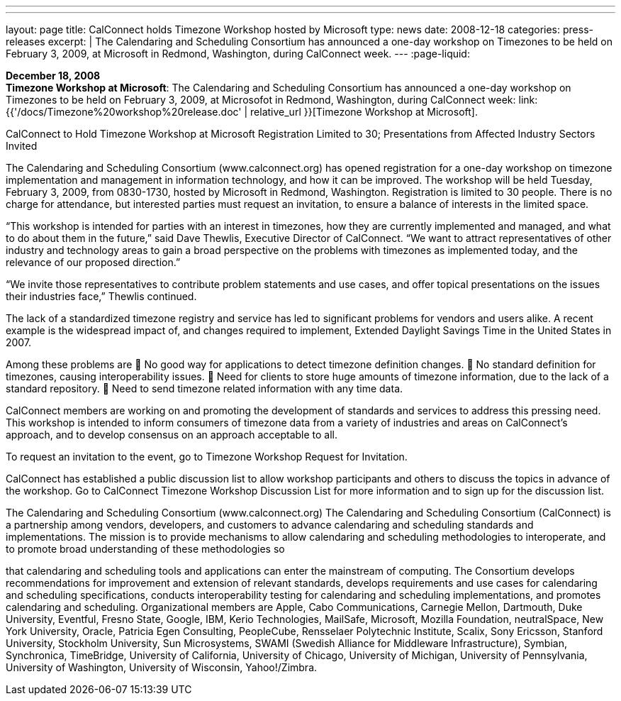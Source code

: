---
---
layout: page
title:  CalConnect holds Timezone Workshop hosted by Microsoft
type: news
date: 2008-12-18
categories: press-releases
excerpt: |
  The Calendaring and Scheduling Consortium has announced a one-day workshop on
  Timezones to be held on February 3, 2009, at Microsoft in Redmond, Washington,
  during CalConnect week.
---
:page-liquid:

*December 18, 2008* +
*Timezone Workshop at Microsoft*: The Calendaring and Scheduling
Consortium has announced a one-day workshop on Timezones to be held on
February 3, 2009, at Microsofot in Redmond, Washington, during
CalConnect week:
link:{{'/docs/Timezone%20workshop%20release.doc' | relative_url }}[Timezone
Workshop at Microsoft].

CalConnect to Hold Timezone Workshop at Microsoft 
Registration Limited to 30; Presentations from Affected Industry Sectors Invited 
 
The Calendaring and Scheduling Consortium (www.calconnect.org) has opened registration for a 
one-day workshop on timezone implementation and management in information technology, and 
how it can be improved. The workshop will be held Tuesday, February 3, 2009, from 0830-1730, 
hosted by Microsoft in Redmond, Washington. Registration is limited to 30 people. There is no 
charge for attendance, but interested parties must request an invitation, to ensure a balance of 
interests in the limited space.  
 
“This workshop is intended for parties with an interest in timezones, how they are currently 
implemented and managed, and what to do about them in the future,” said Dave Thewlis, 
Executive Director of CalConnect. “We want to attract representatives of other industry and 
technology areas to gain a broad perspective on the problems with timezones as implemented 
today, and the relevance of our proposed direction.” 
 
“We invite those representatives to contribute problem statements and use cases, and offer 
topical presentations on the issues their industries face,” Thewlis continued.  
 
The lack of a standardized timezone registry and service has led to significant problems for 
vendors and users alike. A recent example is the widespread impact of, and changes required to 
implement, Extended Daylight Savings Time in the United States in 2007.  
 
Among these problems are  
 No good way for applications to detect timezone definition changes.  
 No standard definition for timezones, causing interoperability issues.  
 Need for clients to store huge amounts of timezone information, due to the lack of a standard 
repository.  
 Need to send timezone related information with any time data.  
 
CalConnect members are working on and promoting the development of standards and services 
to address this pressing need. This workshop is intended to inform consumers of timezone data 
from a variety of industries and areas on CalConnect’s approach, and to develop consensus on an 
approach acceptable to all.  
 
To request an invitation to the event, go to Timezone Workshop Request for Invitation.  
 
CalConnect has established a public discussion list to allow workshop participants and others to 
discuss the topics in advance of the workshop. Go to CalConnect Timezone Workshop 
Discussion List for more information and to sign up for the discussion list.  
 
The Calendaring and Scheduling Consortium (www.calconnect.org) 
The Calendaring and Scheduling Consortium (CalConnect) is a partnership among vendors, 
developers, and customers to advance calendaring and scheduling standards and 
implementations. The mission is to provide mechanisms to allow calendaring and scheduling 
methodologies to interoperate, and to promote broad understanding of these methodologies so

that calendaring and scheduling tools and applications can enter the mainstream of computing. 
The Consortium develops recommendations for improvement and extension of relevant 
standards, develops requirements and use cases for calendaring and scheduling specifications, 
conducts interoperability testing for calendaring and scheduling implementations, and promotes 
calendaring and scheduling. Organizational members are Apple, Cabo Communications, 
Carnegie Mellon, Dartmouth, Duke University, Eventful, Fresno State, Google, IBM, Kerio 
Technologies, MailSafe, Microsoft, Mozilla Foundation, neutralSpace, New York University, 
Oracle, Patricia Egen Consulting, PeopleCube,  Rensselaer Polytechnic Institute, Scalix, Sony 
Ericsson, Stanford University, Stockholm University, Sun Microsystems, SWAMI (Swedish 
Alliance for Middleware Infrastructure), Symbian, Synchronica, TimeBridge, University of 
California, University of Chicago, University of Michigan, University of Pennsylvania, 
University of Washington, University of Wisconsin, Yahoo!/Zimbra.

